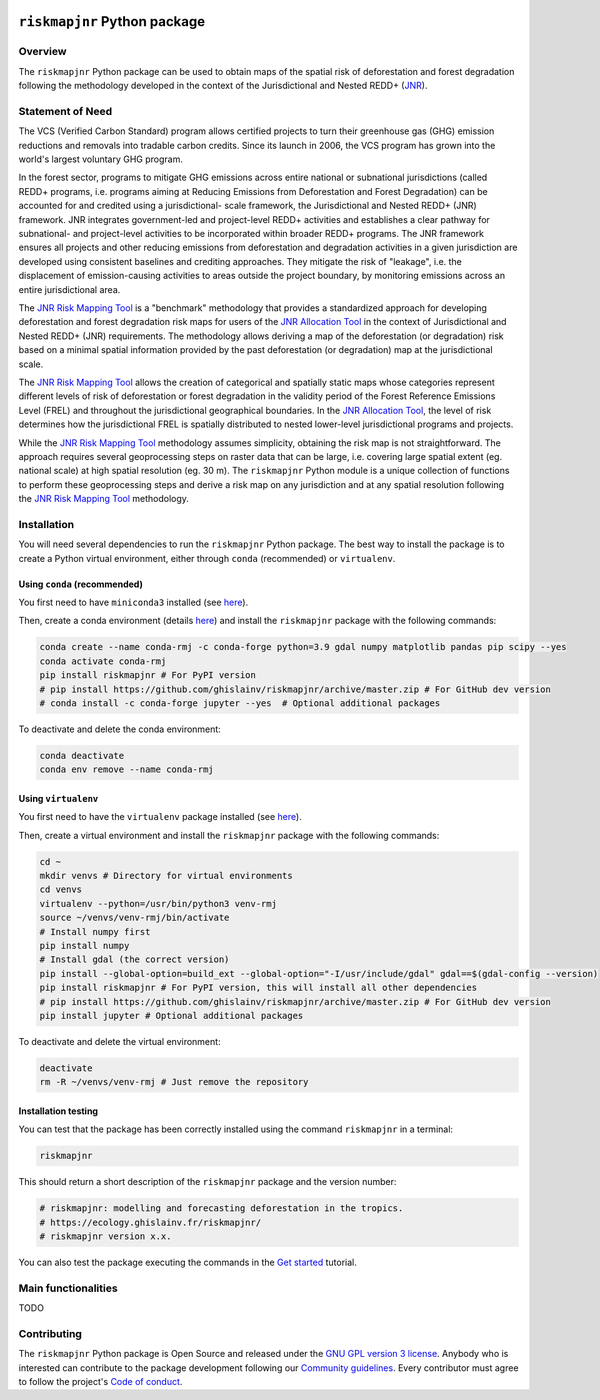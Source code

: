 ..
   # ==============================================================================
   # author          :Ghislain Vieilledent
   # email           :ghislain.vieilledent@cirad.fr, ghislainv@gmail.com
   # web             :https://ecology.ghislainv.fr
   # license         :GPLv3
   # ==============================================================================

.. image:: https://ecology.ghislainv.fr/riskmapjnr/_static/logo-rmj.svg
   :align: right
   :target: https://ecology.ghislainv.fr/riskmapjnr
   :alt: Logo riskmapjnr
   :width: 140px

``riskmapjnr`` Python package
*******************************

|Python version| |PyPI version| |GitHub Actions| |License| |Zenodo|


Overview
========

The ``riskmapjnr`` Python package can be used to obtain maps of the
spatial risk of deforestation and forest degradation following the
methodology developed in the context of the Jurisdictional and Nested
REDD+ (`JNR`_).

.. _JNR:
   https://verra.org/project/jurisdictional-and-nested-redd-framework/

.. image:: https://ecology.ghislainv.fr/riskmapjnr/_static/riskmapjnr.png
   :align: center
   :target: https://ecology.ghislainv.fr/riskmapjnr
   :alt: prob_AFR
   :width: 800px


Statement of Need
=================

The VCS (Verified Carbon Standard) program allows certified projects
to turn their greenhouse gas (GHG) emission reductions and removals
into tradable carbon credits. Since its launch in 2006, the VCS
program has grown into the world's largest voluntary GHG program.

In the forest sector, programs to mitigate GHG emissions across entire
national or subnational jurisdictions (called REDD+ programs,
i.e. programs aiming at Reducing Emissions from Deforestation and
Forest Degradation) can be accounted for and credited using a
jurisdictional- scale framework, the Jurisdictional and Nested REDD+
(JNR) framework. JNR integrates government-led and project-level REDD+
activities and establishes a clear pathway for subnational- and
project-level activities to be incorporated within broader REDD+
programs.  The JNR framework ensures all projects and other reducing
emissions from deforestation and degradation activities in a given
jurisdiction are developed using consistent baselines and crediting
approaches. They mitigate the risk of "leakage", i.e. the displacement
of emission-causing activities to areas outside the project boundary,
by monitoring emissions across an entire jurisdictional area.

The `JNR Risk Mapping Tool`_ is a "benchmark" methodology that
provides a standardized approach for developing deforestation and
forest degradation risk maps for users of the `JNR Allocation Tool`_
in the context of Jurisdictional and Nested REDD+ (JNR)
requirements. The methodology allows deriving a map of the
deforestation (or degradation) risk based on a minimal spatial
information provided by the past deforestation (or degradation) map at
the jurisdictional scale.

The `JNR Risk Mapping Tool`_ allows the creation of categorical and
spatially static maps whose categories represent different levels of
risk of deforestation or forest degradation in the validity period of
the Forest Reference Emissions Level (FREL) and throughout the
jurisdictional geographical boundaries. In the `JNR Allocation Tool`_,
the level of risk determines how the jurisdictional FREL is spatially
distributed to nested lower-level jurisdictional programs and
projects.

While the `JNR Risk Mapping Tool`_ methodology assumes simplicity,
obtaining the risk map is not straightforward. The approach requires
several geoprocessing steps on raster data that can be large,
i.e. covering large spatial extent (eg. national scale) at high
spatial resolution (eg. 30 m). The ``riskmapjnr`` Python module is a
unique collection of functions to perform these geoprocessing steps
and derive a risk map on any jurisdiction and at any spatial
resolution following the `JNR Risk Mapping Tool`_ methodology.

.. _JNR Risk Mapping Tool:
   https://verra.org/wp-content/uploads/2021/04/DRAFT_JNR_Risk_Mapping_Tool_15APR2021.pdf

.. _JNR Allocation Tool:
   https://verra.org/wp-content/uploads/2021/04/JNR_Allocation_Tool_Guidance_v4.0.pdf

Installation
============

You will need several dependencies to run the ``riskmapjnr`` Python
package. The best way to install the package is to create a Python
virtual environment, either through ``conda`` (recommended) or
``virtualenv``.

Using ``conda`` (recommended)
+++++++++++++++++++++++++++++

You first need to have ``miniconda3`` installed (see `here
<https://docs.conda.io/en/latest/miniconda.html>`__).

Then, create a conda environment (details `here
<https://docs.conda.io/projects/conda/en/latest/user-guide/tasks/manage-environments.html>`__)
and install the ``riskmapjnr`` package with the following commands:

.. code-block:: shell
		
   conda create --name conda-rmj -c conda-forge python=3.9 gdal numpy matplotlib pandas pip scipy --yes
   conda activate conda-rmj
   pip install riskmapjnr # For PyPI version
   # pip install https://github.com/ghislainv/riskmapjnr/archive/master.zip # For GitHub dev version
   # conda install -c conda-forge jupyter --yes  # Optional additional packages

To deactivate and delete the conda environment:

.. code-block:: shell
		
   conda deactivate
   conda env remove --name conda-rmj

Using ``virtualenv``
++++++++++++++++++++

You first need to have the ``virtualenv`` package installed (see `here <https://packaging.python.org/guides/installing-using-pip-and-virtual-environments/>`__).

Then, create a virtual environment and install the ``riskmapjnr``
package with the following commands:

.. code-block:: shell

   cd ~
   mkdir venvs # Directory for virtual environments
   cd venvs
   virtualenv --python=/usr/bin/python3 venv-rmj
   source ~/venvs/venv-rmj/bin/activate
   # Install numpy first
   pip install numpy
   # Install gdal (the correct version) 
   pip install --global-option=build_ext --global-option="-I/usr/include/gdal" gdal==$(gdal-config --version)
   pip install riskmapjnr # For PyPI version, this will install all other dependencies
   # pip install https://github.com/ghislainv/riskmapjnr/archive/master.zip # For GitHub dev version
   pip install jupyter # Optional additional packages

To deactivate and delete the virtual environment:

.. code-block:: shell
		
   deactivate
   rm -R ~/venvs/venv-rmj # Just remove the repository

Installation testing
++++++++++++++++++++

You can test that the package has been correctly installed using the
command ``riskmapjnr`` in a terminal:

.. code-block:: shell

  riskmapjnr

This should return a short description of the ``riskmapjnr`` package
and the version number:

.. code-block:: shell

  # riskmapjnr: modelling and forecasting deforestation in the tropics.
  # https://ecology.ghislainv.fr/riskmapjnr/
  # riskmapjnr version x.x.

You can also test the package executing the commands in the `Get
started
<https://ecology.ghislainv.fr/riskmapjnr/notebooks/get_started.html>`__
tutorial.
   
Main functionalities
====================

TODO

Contributing
============

The ``riskmapjnr`` Python package is Open Source and released under
the `GNU GPL version 3 license
<https://ecology.ghislainv.fr/riskmapjnr/license.html>`__. Anybody
who is interested can contribute to the package development following
our `Community guidelines
<https://ecology.ghislainv.fr/riskmapjnr/contributing.html>`__. Every
contributor must agree to follow the project's `Code of conduct
<https://ecology.ghislainv.fr/riskmapjnr/code_of_conduct.html>`__.


.. |Python version| image:: https://img.shields.io/pypi/pyversions/riskmapjnr?logo=python&logoColor=ffd43b&color=306998
   :target: https://pypi.org/project/riskmapjnr
   :alt: Python version

.. |PyPI version| image:: https://img.shields.io/pypi/v/riskmapjnr
   :target: https://pypi.org/project/riskmapjnr
   :alt: PyPI version

.. |GitHub Actions| image:: https://github.com/ghislainv/riskmapjnr/workflows/PyPkg/badge.svg
   :target: https://github.com/ghislainv/riskmapjnr/actions
   :alt: GitHub Actions
	 
.. |License| image:: https://img.shields.io/badge/licence-GPLv3-8f10cb.svg
   :target: https://www.gnu.org/licenses/gpl-3.0.html
   :alt: License GPLv3	 

.. |Zenodo| image:: https://zenodo.org/badge/DOI/10.5281/zenodo.996337.svg
   :target: https://doi.org/10.5281/zenodo.996337
   :alt: Zenodo
